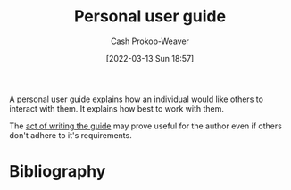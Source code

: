 :PROPERTIES:
:ID:       0441837e-1102-45d3-89aa-4da09147f8dd
:LAST_MODIFIED: [2023-09-05 Tue 20:17]
:END:
#+title: Personal user guide
#+hugo_custom_front_matter: :slug "0441837e-1102-45d3-89aa-4da09147f8dd"
#+author: Cash Prokop-Weaver
#+date: [2022-03-13 Sun 18:57]
#+filetags: :concept:

A personal user guide explains how an individual would like others to interact with them. It explains how best to work with them.

The [[id:68cc0b1b-a85b-4406-a65b-72baacbc9552][act of writing the guide]] may prove useful for the author even if others don't adhere to it's requirements.

* Flashcards :noexport:
** Describe :fc:
:PROPERTIES:
:CREATED: [2022-11-22 Tue 09:29]
:FC_CREATED: 2022-11-22T17:29:58Z
:FC_TYPE:  double
:ID:       1fc5b63e-525d-4295-a7e9-2a77f0acf2a1
:END:
:REVIEW_DATA:
| position | ease | box | interval | due                  |
|----------+------+-----+----------+----------------------|
| front    | 2.65 |   7 |   306.38 | 2024-04-02T00:52:58Z |
| back     | 2.50 |   7 |   314.64 | 2024-05-25T05:44:53Z |
:END:

[[id:0441837e-1102-45d3-89aa-4da09147f8dd][Personal user guide]]

*** Back
A guide on how best to interact with an individual; written by the individual.
*** Source
* Bibliography
#+print_bibliography:

